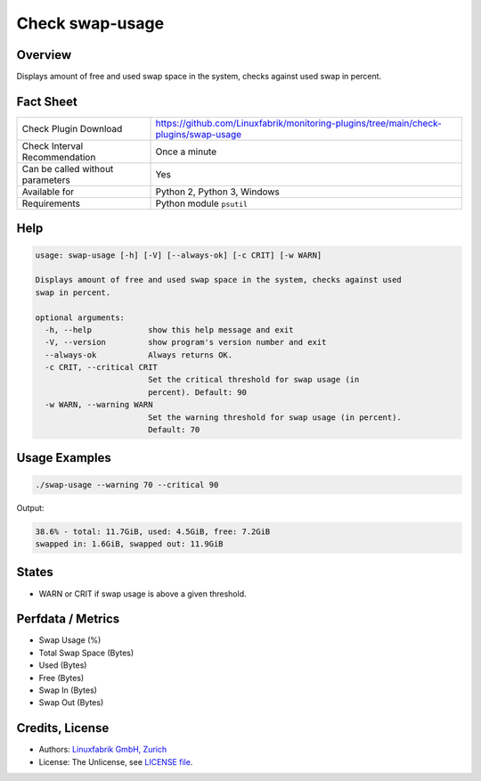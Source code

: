 Check swap-usage
================

Overview
--------

Displays amount of free and used swap space in the system, checks against used swap in percent.


Fact Sheet
----------

.. csv-table::
    :widths: 30, 70
    
    "Check Plugin Download",                "https://github.com/Linuxfabrik/monitoring-plugins/tree/main/check-plugins/swap-usage"
    "Check Interval Recommendation",        "Once a minute"
    "Can be called without parameters",     "Yes"
    "Available for",                        "Python 2, Python 3, Windows"
    "Requirements",                         "Python module ``psutil``"


Help
----

.. code-block:: text

    usage: swap-usage [-h] [-V] [--always-ok] [-c CRIT] [-w WARN]

    Displays amount of free and used swap space in the system, checks against used
    swap in percent.

    optional arguments:
      -h, --help            show this help message and exit
      -V, --version         show program's version number and exit
      --always-ok           Always returns OK.
      -c CRIT, --critical CRIT
                            Set the critical threshold for swap usage (in
                            percent). Default: 90
      -w WARN, --warning WARN
                            Set the warning threshold for swap usage (in percent).
                            Default: 70


Usage Examples
--------------

.. code-block:: bash

    ./swap-usage --warning 70 --critical 90
    
Output:

.. code-block:: text

    38.6% - total: 11.7GiB, used: 4.5GiB, free: 7.2GiB
    swapped in: 1.6GiB, swapped out: 11.9GiB


States
------

* WARN or CRIT if swap usage is above a given threshold.


Perfdata / Metrics
------------------

* Swap Usage (%)
* Total Swap Space (Bytes)
* Used (Bytes)
* Free (Bytes)
* Swap In (Bytes)
* Swap Out (Bytes)


Credits, License
----------------

* Authors: `Linuxfabrik GmbH, Zurich <https://www.linuxfabrik.ch>`_
* License: The Unlicense, see `LICENSE file <https://unlicense.org/>`_.
